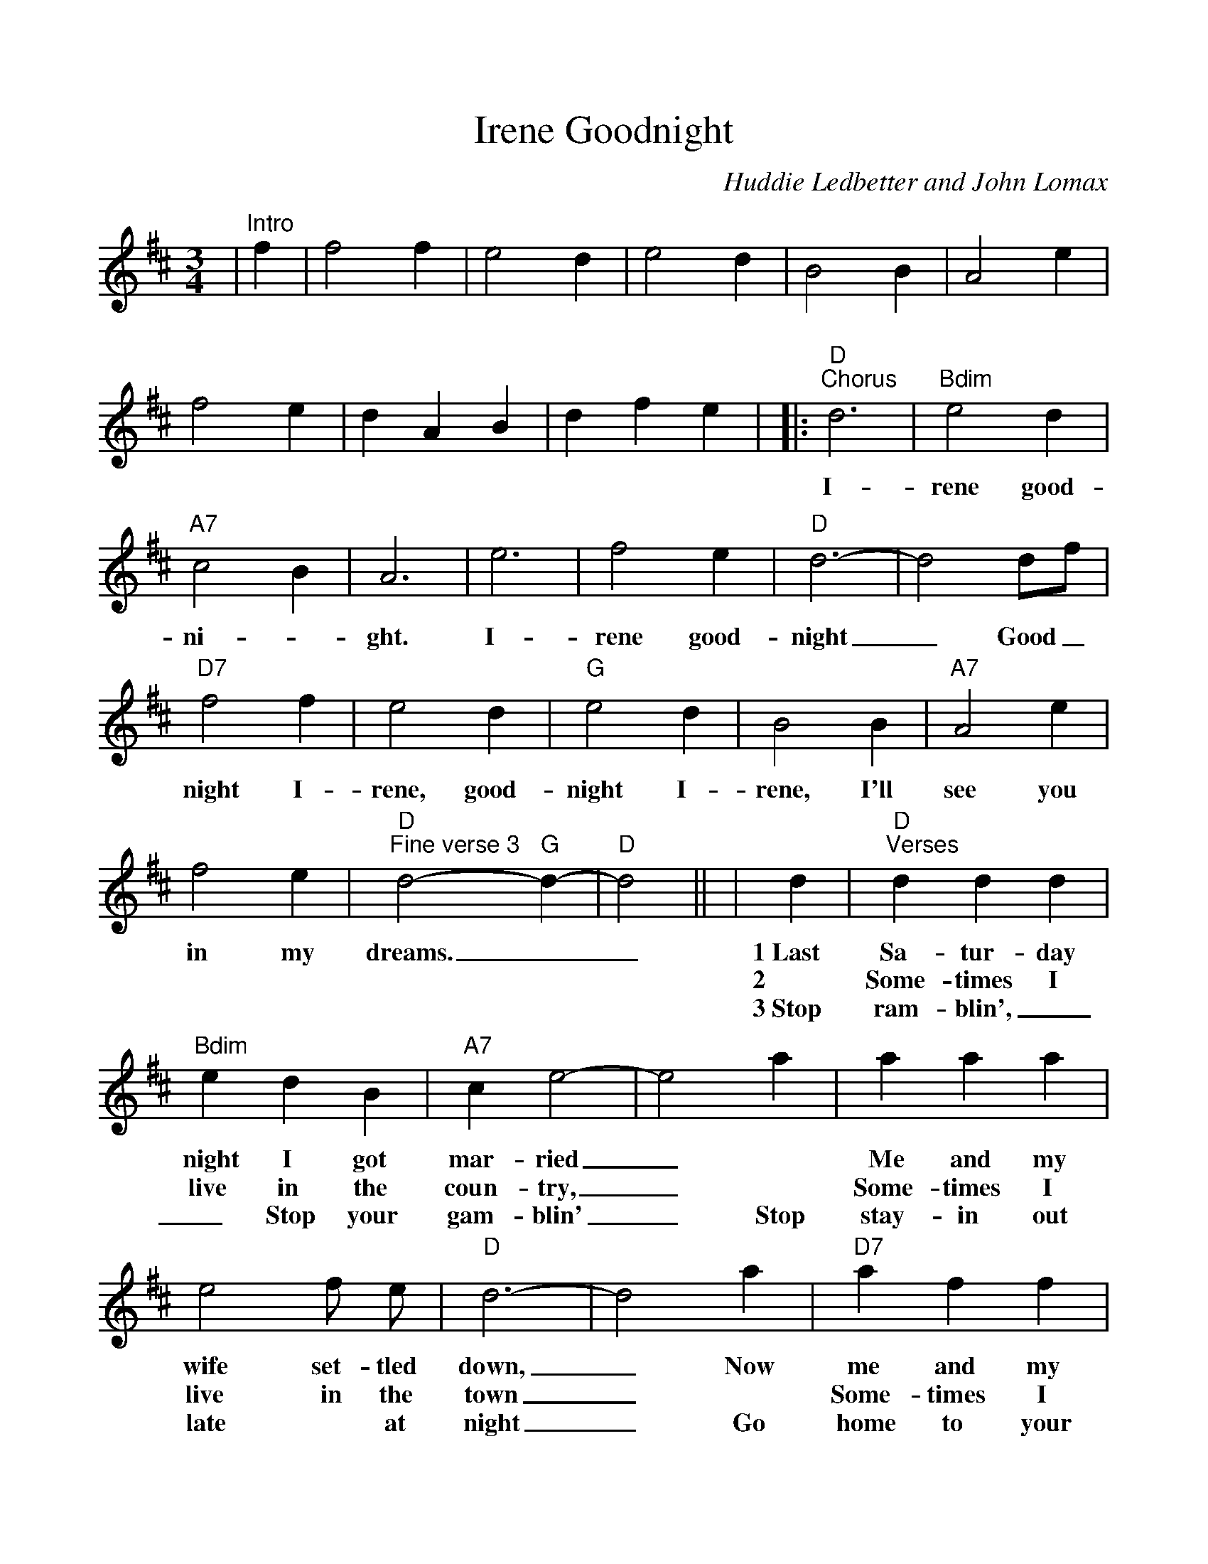 %Scale the output
%%scale 1.0
%%format dulcimer.fmt
X: 1
T:Goodnight, Irene
C:Huddie Ledbetter and John Lomax
M:3/4%(3/4, 4/4, 6/8)
L:1/4%(1/8, 1/4)
V:1 clef=treble
K:D%(D, C)
|"^Intro"f|f2 f|e2 d|e2 d|B2 B|A2 e|f2 e|d A B|d f e|\
|:"D""^Chorus"d3|"Bdim"e2 d|"A7"c2 B|A3|e3|f2 e|"D"d3-|d2 d/2f/2\
w:I-rene  good-ni-_ght. I-rene  good-night_ Good_
|"D7"f2 f|e2 d|"G"e2 d|B2 B|"A7"A2 e|f2 e|"D""^Fine verse 3"d2- "G"d-|"D"d2||\
w:night I-rene, good-night I-rene, I'll see you in  my dreams.___
|d|"D""^Verses"d d d|"Bdim"e d B|"A7"c e2-|e2 a|a a a|e2 f/2 e/2|"D"d3-|d2 a\
w:1~Last Sa-tur-day night I got mar-ried_ | Me and my wife set-tled down,_ Now
w:2~|Some-times I live in the coun-try,_ | Some-times I live in the town_  |
w:3~Stop ram-blin',__ Stop your gam-blin'_ Stop stay-in out late * at night_ Go
|"D7"a f f|e2 d|"G"B d2-|d z/2 B/2 B/2 B/2|"A7"A3/2 e/2 e/2 e/2\
w:me and my wife are part-ed_ I'm gon-na take a-no-ther
w:Some-times I have~a great no-tion_ * To * jump in-to the
w:home to your wife~and your fam-'ly_ * Sit * down * by the
|f2 e|"D"d3-|"A7"d z2:|
w:stroll down town._ |
w:river and drown._ |
w:fire-side bright._ |
